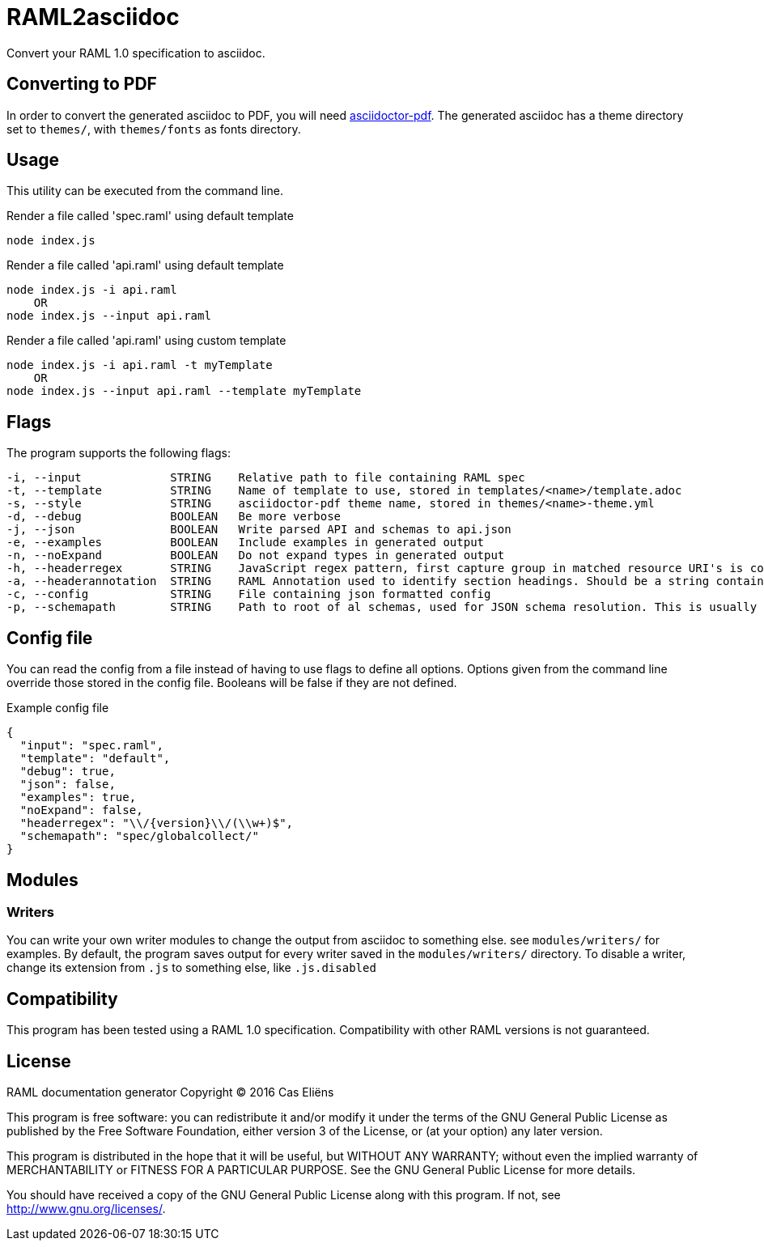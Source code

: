 = RAML2asciidoc

Convert your RAML 1.0 specification to asciidoc.

== Converting to PDF
In order to convert the generated asciidoc to PDF, you will need link:https://github.com/asciidoctor/asciidoctor-pdf[asciidoctor-pdf]. The generated asciidoc has a theme directory set to `themes/`, with `themes/fonts` as fonts directory.

== Usage
This utility can be executed from the command line.

[source, javascript]
.Render a file called 'spec.raml' using default template
----
node index.js
----

[source, javascript]
.Render a file called 'api.raml' using default template
----
node index.js -i api.raml
    OR
node index.js --input api.raml
----

[source, javascript]
.Render a file called 'api.raml' using custom template
----
node index.js -i api.raml -t myTemplate
    OR
node index.js --input api.raml --template myTemplate
----

== Flags
The program supports the following flags:
[source]
----
-i, --input             STRING    Relative path to file containing RAML spec
-t, --template          STRING    Name of template to use, stored in templates/<name>/template.adoc
-s, --style             STRING    asciidoctor-pdf theme name, stored in themes/<name>-theme.yml
-d, --debug             BOOLEAN   Be more verbose
-j, --json              BOOLEAN   Write parsed API and schemas to api.json
-e, --examples          BOOLEAN   Include examples in generated output
-n, --noExpand          BOOLEAN   Do not expand types in generated output
-h, --headerregex       STRING    JavaScript regex pattern, first capture group in matched resource URI's is converted to section heading
-a, --headerannotation  STRING    RAML Annotation used to identify section headings. Should be a string containing the preferred heading text
-c, --config            STRING    File containing json formatted config
-p, --schemapath        STRING    Path to root of al schemas, used for JSON schema resolution. This is usually the same directory as the RAML spec
----

== Config file
You can read the config from a file instead of having to use flags to define all options. Options given from the command line override those stored in the config file. Booleans will be false if they are not defined.

[source, json]
.Example config file
----
{
  "input": "spec.raml",
  "template": "default",
  "debug": true,
  "json": false,
  "examples": true,
  "noExpand": false,
  "headerregex": "\\/{version}\\/(\\w+)$",
  "schemapath": "spec/globalcollect/"
}
----

== Modules
=== Writers
You can write your own writer modules to change the output from asciidoc to something else. see `modules/writers/` for examples.
By default, the program saves output for every writer saved in the `modules/writers/` directory. To disable a writer, change its extension from `.js` to something else, like `.js.disabled`

== Compatibility
This program has been tested using a RAML 1.0 specification. Compatibility with other RAML versions is not guaranteed.

== License

RAML documentation generator
Copyright &copy; 2016 Cas Eliëns  

This program is free software: you can redistribute it and/or modify
it under the terms of the GNU General Public License as published by
the Free Software Foundation, either version 3 of the License, or
(at your option) any later version.

This program is distributed in the hope that it will be useful,
but WITHOUT ANY WARRANTY; without even the implied warranty of
MERCHANTABILITY or FITNESS FOR A PARTICULAR PURPOSE.  See the
GNU General Public License for more details.

You should have received a copy of the GNU General Public License
along with this program.  If not, see <http://www.gnu.org/licenses/>.
